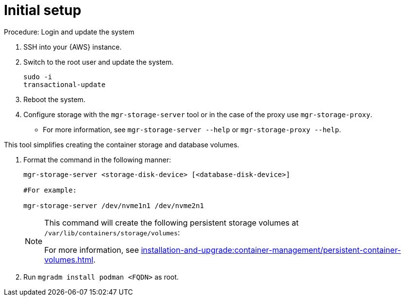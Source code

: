 [[aws-server-setup]]
= Initial setup


.Procedure: Login and update the system
. SSH into your {AWS} instance.

. Switch to the root user and update the system.
+

----
sudo -i
transactional-update
----

. Reboot the system.

. Configure storage with the `mgr-storage-server` tool or in the case of the proxy use [command]``mgr-storage-proxy``. 
** For more information, see [command]``mgr-storage-server --help`` or [command]``mgr-storage-proxy --help``.

This tool simplifies creating the container storage and database volumes.



. Format the command in the following manner: 
+

----
mgr-storage-server <storage-disk-device> [<database-disk-device>]

#For example: 

mgr-storage-server /dev/nvme1n1 /dev/nvme2n1
----
+

[NOTE]
====
This command will create the following persistent storage volumes at [path]``/var/lib/containers/storage/volumes``:

For more information, see xref:installation-and-upgrade:container-management/persistent-container-volumes.adoc[].
====

. Run `mgradm install podman <FQDN>` as root.















